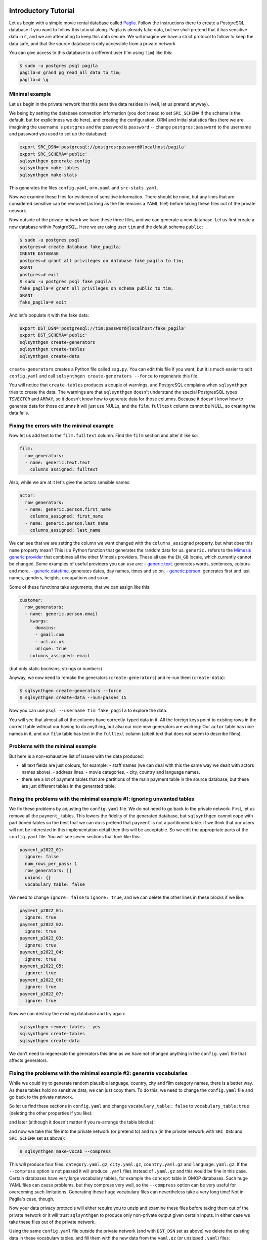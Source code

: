 .. _page-introduction:

Introductory Tutorial
==============================

Let us begin with a simple movie rental database called `Pagila <https://github.com/devrimgunduz/pagila>`_. Follow the instructions there to create a PostgreSQL database if you want to follow this tutorial along.
Pagila is already fake data, but we shall pretend that it has sensitive data in it, and we are attempting to keep this data secure.
We will imagine we have a strict protocol to follow to keep the data safe, and that the source database is only accessible from a private network.

You can give access to this database to a different user (I'm using ``tim``) like this:

.. code-block:: console

  $ sudo -u postgres psql pagila
  pagila=# grand pg_read_all_data to tim;
  pagila=# \q

Minimal example
---------------

Let us begin in the private network that this sensitive data resides in (well, let us pretend anyway).

We being by setting the database connection information
(you don't need to set ``SRC_SCHEMA`` if the schema is the default, but for explicitness we do here),
and creating the configuration, ORM and initial statistics files
(here we are imagining the username is ``postgres`` and the password is ``password`` -- change ``postgres:password`` to the username and password you used to set up the database):

.. code-block:: shell

    export SRC_DSN='postgresql://postgres:password@localhost/pagila'
    export SRC_SCHEMA='public'
    sqlsynthgen generate-config
    sqlsynthgen make-tables
    sqlsynthgen make-stats

This generates the files ``config.yaml``, ``orm.yaml`` and ``src-stats.yaml``.

Now we examine these files for evidence of sensitive information.
There should be none, but any lines that are considered sensitive can be removed
(as long as the file remains a YAML file!) before taking these files out of the private network.

Now outside of the private network we have these three files, and we can generate a new database.
Let us first create a new database within PostgreSQL.
Here we are using user ``tim`` and the default schema ``public``:

.. code-block:: console

    $ sudo -u postgres psql
    postgres=# create database fake_pagila;
    CREATE DATABASE
    postgres=# grant all privileges on database fake_pagila to tim;
    GRANT
    postgres=# exit
    $ sudo -u postgres psql fake_pagila
    fake_pagila=# grant all privileges on schema public to tim;
    GRANT
    fake_pagila=# exit

And let's populate it with the fake data:

.. code-block:: shell

    export DST_DSN='postgresql://tim:password@localhost/fake_pagila'
    export DST_SCHEMA='public'
    sqlsynthgen create-generators
    sqlsynthgen create-tables
    sqlsynthgen create-data

``create-generators`` creates a Python file called ``ssg.py``.
You can edit this file if you want, but it is much easier to edit ``config.yaml`` and call ``sqlsynthgen create-generators --force`` to regenerate this file.

You will notice that ``create-tables`` produces a couple of warnings, and PostgreSQL complains when ``sqlsynthgen`` tries to create the data.
The warnings are that ``sqlsynthgen`` doesn't understand the special PostgresSQL types ``TSVECTOR`` and ``ARRAY``, so it doesn't know how to generate data for those columns.
Because it doesn't know how to generate data for those columns it will just use NULLs, and the ``film.fulltext`` column cannot be NULL, so creating the data fails.

Fixing the errors with the minimal example
------------------------------------------

Now let us add text to the ``film.fulltext`` column. Find the ``film`` section and alter it like so:

.. code-block:: yaml

    film:
      row_generators:
      - name: generic.text.text
        columns_assigned: fulltext

Also, while we are at it let's give the actors sensible names:

.. code-block:: yaml

    actor:
      row_generators:
      - name: generic.person.first_name
        columns_assigned: first_name
      - name: generic.person.last_name
        columns_assigned: last_name

We can see that we are setting the column we want changed with the ``columns_assigned`` property, but what does this ``name`` property mean?
This is a Python function that generates the random data for us.
``generic.`` refers to the `Mimesis generic provider <https://mimesis.name/master/api.html#generic>`_ that combines all the other Mimesis providers.
These all use the ``EN_GB`` locale, which currently cannot be changed.
Some examples of useful providers you can use are:
- `generic.text. <https://mimesis.name/master/api.html#text>`_ generates words, sentences, colours and more.
- `generic.datetime. <https://mimesis.name/master/api.html#datetime>`_ generates dates, day names, times and so on.
- `generic.person. <https://mimesis.name/master/api.html#person>`_ generates first and last names, genders, heights, occupations and so on.

Some of these functions take arguments, that we can assign like this:

.. code-block:: yaml

    customer:
      row_generators:
      - name: generic.person.email
        kwargs:
          domains:
          - gmail.com
          - ucl.ac.uk
          unique: true
        columns_assigned: email

(but only static booleans, strings or numbers)

Anyway, we now need to remake the generators (``create-generators``) and re-run them (``create-data``):

.. code-block:: console
  
  $ sqlsynthgen create-generators --force
  $ sqlsynthgen create-data --num-passes 15

Now you can use ``psql --username tim fake_pagila`` to explore the data.

You will see that almost all of the columns have correctly-typed data in it.
All the foreign keys point to existing rows in the correct table without our having to do anything,
but also our nice new generators are working:
Our ``actor`` table has nice names in it, and our ``film`` table has text in the ``fulltext`` column
(albeit text that does not seem to describe films).

Problems with the minimal example
---------------------------------

But here is a non-exhaustive list of issues with the data produced:

- all text fields are just colours, for example:
  - staff names (we can deal with this the same way we dealt with actors names above).
  - address lines.
  - movie categories.
  - city, country and language names.
- there are a lot of payment tables that are partitions of the
  main payment table in the source database, but these are
  just different tables in the generated table.

Fixing the problems with the minimal example #1: ignoring unwanted tables
-------------------------------------------------------------------------

We fix these problems by adjusting the ``config.yaml`` file.
We do not need to go back to the private network.
First, let us remove all the ``payment_`` tables.
This lowers the fidelity of the generated database, but ``sqlsynthgen`` cannot cope with partitioned tables
so the best that we can do is pretend that ``payment`` is not a partitioned table.
If we think that our users will not be interested in this implementation detail then this will be acceptable.
So we edit the appropriate parts of the ``config.yaml`` file. You will see seven sections that look like this:

.. code-block:: yaml

    payment_p2022_01:
      ignore: false
      num_rows_per_pass: 1
      row_generators: []
      unions: {}
      vocabulary_table: false

We need to change ``ignore: false`` to ``ignore: true``, and we can delete the other lines in these blocks if we like:

.. code-block:: yaml

    payment_p2022_01:
      ignore: true
    payment_p2022_02:
      ignore: true
    payment_p2022_03:
      ignore: true
    payment_p2022_04:
      ignore: true
    payment_p2022_05:
      ignore: true
    payment_p2022_06:
      ignore: true
    payment_p2022_07:
      ignore: true

Now we can destroy the existing database and try again:

.. code-block:: shell

  sqlsynthgen remove-tables --yes
  sqlsynthgen create-tables
  sqlsynthgen create-data

We don't need to regenerate the generators this time as we have not changed anything in the ``config.yaml`` file that affects generators.

Fixing the problems with the minimal example #2: generate vocabularies
----------------------------------------------------------------------

While we could try to generate random plausible language, country, city and film category names, there is a better way.
As these tables hold no sensitive data, we can just copy them.
To do this, we need to change the ``config.yaml`` file and go back to the private network.

So let us find these sections in ``config.yaml`` and change ``vocabulary_table: false`` to ``vocabulary_table:true``
(deleting the other properties if you like):

.. code-block:: yaml
    category:
      vocabulary_table: true
    city:
      vocabulary_table: true
    country:
      vocabulary_table: true

and later (although it doesn't matter if you re-arrange the table blocks):

.. code-block:: yaml
    language:
      vocabulary_table: true

and now we take this file into the private network (or pretend to) and run (in the private network with ``SRC_DSN`` and ``SRC_SCHEMA`` set as above):

.. code-block:: console

  $ sqlsynthgen make-vocab --compress

This will produce four files: ``category.yaml.gz``, ``city.yaml.gz``, ``country.yaml.gz`` and ``language.yaml.gz``.
If the ``--compress`` option is not passed it will produce ``.yaml`` files instead of ``.yaml.gz`` and this would be fine in this case.
Certain databases have very large vocabulary tables, for example the ``concept`` table in OMOP databases.
Such huge YAML files can cause problems, but they compress very well, so the ``--compress`` option can be very useful for overcoming such limitations.
Generating these huge vocabulary files can nevertheless take a very long time! Not in Pagila's case, though.

Now your data privacy protocols will either require you to unzip and examine these files before taking them out of the private network
or it will trust ``sqlsynthgen`` to produce only non-private output given certain inputs.
In either case we take these files out of the private network.

Using the same ``config.yaml`` file outside the private network (and with ``DST_DSN`` set as above) we delete the existing data in these vocabulary tables,
and fill them with the new data from the ``yaml.gz`` (or unzipped ``.yaml``) files:

.. code-block:: console

  $ sqlsynthgen remove-vocab
  Are you sure? [y/N]: y
  $ sqlsynthgen create-vocab

More In-Depth Tutorial
======================

`SqlSynthGen <https://github.com/alan-turing-institute/sqlsynthgen/>`_, or SSG for short, is a software package for synthetic data generation, focussed on relational data.
When pointed to an existing relational database, SSG creates another database with the same database schema, and populates it with synthetic data.
By default the synthetic data is crudely low fidelity, but the user is given various ways to configure the behavior of SSG to increase fidelity.
This is done in a manner that maintains transparency and control over how the original data is used to inform the synthetic data, to control privacy risks.

In this tutorial, we go through the different mechanisms SSG has for configuring the data generation, and the different levels of fidelity they can provide and different kinds of utility they can have.
To showcase SSG, we will use the `AirBnb User Bookings dataset, available at Kaggle <https://www.kaggle.com/competitions/airbnb-recruiting-new-user-bookings/data>`_.
The original dataset is a collection CSV files that can be ported to a relational database using `this Python script <https://github.com/alan-turing-institute/sqlsynthgen/blob/main/examples/airbnb/csv_to_database.py>`_ (it requires having SSG `previously installed <https://sqlsynthgen.readthedocs.io/en/latest/installation.html#enduser>`_).
The script assumes you have a local PostgresSQL server running at port 5432, username ``postgres`` and password ``password``, with a database called ``airbnb`` to upload the data to.
These assumptions can be edited in the ``main`` function of the script.

After migration, the database has the following structure:

.. image:: airbnb_db_diagram.png
  :width: 400
  :alt: The AirBnb database diagram.

Default Behavior
----------------

SSG contains tools for replicating the schema of a source database.
Let us assume that the AirBnb data is contained in the ``airbnb`` database in our local PostgreSQL instance.
We would like to replicate its schema to the ``dst`` database, and generate synthetic data mimicking the records present on ``airbnb``.
First, we need to provide SSG with the connection parameters, using a ``.env`` file like the following:

**.env**:

.. code-block:: console

    SRC_DSN='postgresql://postgres:password@localhost/airbnb'
    DST_DSN='postgresql://postgres:password@localhost/dst'

We can start the schema migration process by running the following command::

    $ sqlsynthgen make-tables

This command makes an ``orm.py`` file containing the schema of the airbnb database.
To use this file to replicate the schema in ``dst`` we run the following command::

    $ sqlsynthgen create-tables

If you haven't created the destination database, you may first need to run a command like ``createdb --host localhost --user postgres dst``.

We can also use the ``orm.py`` file to make a Python module that generates synthetic data::

    $ sqlsynthgen create-generators

This creates an ``ssg.py`` file that contains one generator class (not to be confused with Python generator functions) per source database table.
By default, without any user configuration, the data produced by these generators fulfills the schema of the original data:
the data types are correct and the foreign key and uniqueness constraints are respected.

SSG presumes that any primary keys it encounters will be auto-populated when a row is inserted into the table.
This is often true, for example, when a column is declared as the ``SERIAL`` pseudo-type.
However, this is not the case for the AirBnB dataset.
For example, the ``users`` table’s primary key ``id`` column is of type ``VARCHAR``.
Running the next command, ``create-data``, will produce an error::

    $ sqlsynthgen create-data
    ...
    psycopg2.errors.NotNullViolation:

To work around this, we will manually specify how the primary keys should be generated for the ``countries``, ``users`` and ``age_gender_bkts`` tables by editing the ``ssg.py`` file:
On line 9 below we specify that the ``id`` column value should be created using a ``password`` `Mimesis provider <https://mimesis.name/en/master/api.html>`_, which will give us a random string of characters.

**ssg.py**:

.. code-block:: python3
   :linenos:

    class usersGenerator(TableGenerator):
        num_rows_per_pass = 1

        def __init__(self):
            pass

        def __call__(self, dst_db_conn):
            result = {}
            result["id"] = generic.person.password()
            ...

The ``generic`` object on line 9 is an instance of the Mimesis type `generic provider <https://mimesis.name/en/master/providers.html#generic-provider>`_ , the fields of which give access to all the providers Mimesis implements, and that SSG makes available within every ``ssg.py`` module.
Mimesis is a package for creating random data and has a wide array of providers (the Mimesis term for data generators) for different scenarios, which SSG makes extensive use of.

Similar edits as above for the ``users`` table need to be made for the primary key columns of the other tables.
See `this Python file <https://github.com/alan-turing-institute/sqlsynthgen/blob/main/examples/airbnb/ssg_manual_edit.py>`_ for the full changes to the ``ssg.py`` file.

Now when we run ``create-data`` we get valid, if not very sensible, values in each of our tables. For example:

.. list-table:: age_gender_bkts
   :header-rows: 1

   * - age_bucket
     - country_destination
     - gender
     - population_in_thousands
     - year
   * - 8k$X-en
     - vQjTJ=p*
     - 1m>?l]"}
     - 485
     - 534

SSG’s default generators have minimal fidelity: All data is generated based purely on the datatype of the column, e.g. random strings in string columns.
Foreign key relations are respected by picking random rows from the table referenced.
Even this synthetic data, nearly the crudest imaginable, can be useful for instance for testing software pipelines.
Note that this data has no privacy implications, since it is only based on the schema.

Vocabulary Tables
-----------------

The simplest configuration option available to increase fidelity is to mark some of the tables in the schema to be “vocabulary” tables.
This means that they will be copied verbatim from the original source data into the synthetic data database.
This should of course only be done for tables that hold no privacy-sensitive data, but rather hold fixed non-sensitive lists of concepts or facts that the rest of the schema references.

For instance, in the AirBnB dataset, the ``users`` table has a foreign key reference to a table of world countries: ``users.country_destination`` references the ``countries.country_destination`` primary key column.
Since the ``countries`` table doesn’t contain personal data, we can make it a vocabulary table.

Besides manually editing it, we can also customise the generation of ``ssg.py`` via a YAML file,
typically named ``config.yaml``.
We identify ``countries`` as a vocabulary table in our ``config.yaml`` file:

**config.yaml**:

.. code-block:: yaml
   :linenos:

   tables:
     countries:
       vocabulary_table: true

The vocabulary tables are exported from the source database when the generator module is made, so we overwrite ``ssg.py`` with one that includes the vocabulary import classes, using the ``--force`` option::

    $ sqlsynthgen create-generators --config-file config.yaml --force

This will export the ``countries`` table rows to a file called ``countries.yaml`` in your current working directory:

.. code-block:: yaml
   :linenos:

   - country_destination: AU
     destination_km2: 7741220
     destination_language: eng
     distance_km: 15297.744
     language_levenshtein_distance: 0.0
     lat_destination: -26.853388
     lng_destination: 133.27516
   - country_destination: CA
     destination_km2: 9984670
     destination_language: eng
     distance_km: 2828.1333
     language_levenshtein_distance: 0.0
     lat_destination: 62.393303
     lng_destination: -96.818146
     ...

We need to truncate any tables in our destination database before importing the countries data with::

    $ sqlsynthgen remove-data --config-file config.yaml
    $ sqlsynthgen create-vocab --config-file config.yaml --orm-file orm.yaml

Since ``create-generators`` rewrote ``ssg.py``, we must now re-edit it to add the primary key ``VARCHAR`` workarounds for the ``users`` and ``age_gender_bkts`` tables, as we did in section above.
Once this is done, we can generate random data for the other three tables with::

    $ sqlsynthgen create-data

From now on, whenever we make a change to ``config.yaml``, we should re-run these steps to see the effects:

1. Run ``sqlsynthgen create-generators --config-file config.yaml --force``.
2. If necessary, perform any manual edits to ``ssg.py``.
3. Truncate the non-vocabulary database tables with ``sqlsynthgen remove-data --config-file config.yaml``.
4. Run ``sqlsynthgen create-data``.

Step 2. gets tedious to do every time, and in the next section we'll show how to automate it.

To recap, vocabularies are tables that don’t need synthesising.
By itself this adds only limited utility, since the interesting parts of the data are typically in the non-vocabulary tables, but it saves great amounts of work by fixing some tables with no privacy concerns to have perfect fidelity from the get-go.
Note that one has to be careful in making sure that the tables marked as vocabulary tables truly do not hold privacy sensitive data, otherwise catastrophic privacy leaks are possible, where the original data is exposed raw and in full.

Specifying Row-based Custom Generators
--------------------------------------

As we’ve seen above, ``ssg.py`` is overwritten whenever you re-run ``create-generators``.
To avoid having to manually edit ``ssg.py`` after each overwrite, we can specify “row generators” for various columns in the config file:

**config.yaml**:

.. code-block:: yaml
  :linenos:

  tables:
    age_gender_bkts:
      num_rows_per_pass: 1
      row_generators:
        - name: generic.person.password
          columns_assigned: gender
        - name: generic.person.password
          columns_assigned: age_bucket
        - name: generic.column_value_provider.column_value
          args: [dst_db_conn, orm.Countries, '"country_destination"']
          columns_assigned: country_destination

    users:
      num_rows_per_pass: 1
      row_generators:
        - name: generic.person.password
          columns_assigned: id

For instance, on lines 5-6 above we say that every time a row is generated for the ``agen_gender_bkts`` table, the ``generic.person.password`` function should be called (without arguments), and the output should be written to the ``gender`` column.
We similarly use ``generic.person.password`` to populate ``age_gender_bkts.age_bucket`` and ``users.id``, and ``generic.column_value_provider.column_value`` (more on that one later) to populate ``country_destination``.
The next time we run ``create-generators``, these config-specified row generators will override the default ones and we will not need to edit the ``ssg.py`` manually any more.

You may notice in the above code block a few magical-seeming keywords, namely ``generic``, ``dst_db_conn``, and ``orm``, that deserve an explanation.

- ``generic`` is the object that is used to reference Mimesis providers, which you already met earlier.
- ``dst_db_conn`` is a SQLAlchemy database connection object for the destination database. Generator functions can use it to for example fetch a random ID for a row in a different table, which is what the ``generic.column_value_provide.column_value`` generator above does.
- ``orm`` is the module of the ``orm.py`` file.

These three and their fields are available to you to use as generator functions (the ``name`` field) or their arguments when writing a config file.
You can also use Python constants like constant numbers, strings, and ``None``, although take care to wrap any constant strings in ``'"nested quotes"'``.

We can also use row generators to add more fidelity to the data.
Examples include specifying that a column’s value should be an integer in a given range or should be chosen at random from a list of acceptable values.
We see below that we have used these techniques to populate the ``sessions.secs_elapsed`` column with random integers in the range 0-3,600 and ``sessions.action`` with any one of the three most common action types from the source dataset:

**config.yaml**:

.. code-block:: yaml
   :linenos:

   tables:
     sessions:
       row_generators:
         - name: generic.numeric.integer_number
           kwargs:
             start: 0
             end: 3600
           columns_assigned: secs_elapsed
         - name: generic.choice
           kwargs:
             items: ["show", "index", "personalize"]
           columns_assigned: action


Many simple needs are served by the plethora of Mimesis providers we can access through the ``generic`` object, but to go beyond what they offer, we can also write our own custom row generators.
These are written in a separate Python module and referenced in the configuration file.
For example, in the ``users`` table, we may want to ensure that the ``date_first_booking`` is optional and never comes before the ``date_account_created``.
To accomplish this, we define a custom generator, which is a function that returns a tuple with two dates.
In this tuple, the second item may be ``None`` and always comes at least a calendar year after the first item:

**airbnb_generators.py**:

.. code-block:: python3
   :linenos:

   import datetime
   from typing import Optional

   def user_dates_provider(generic):
       date_account_created: datetime.date = generic.datetime.date(start=2010, end=2015)

       booking_date: Optional[datetime.date] = None
       if generic.choice([True, False]):
           booking_date = generic.datetime.date(
               start=date_account_created.year + 1, end=2016
           )

       return date_account_created, booking_date

Then, we tell SSG to import our custom ``airbnb_generators.py`` and assign the return values of our generator function to the two columns in our ``users`` table:

**config.yaml**:

.. code-block:: yaml
   :linenos:

   row_generators_module: airbnb_generators

   tables:
     users:
       num_rows_per_pass: 1
       row_generators:
         - name: generic.person.password
           columns_assigned: id
         - name: airbnb_generators.user_dates_provider
           kwargs:
              generic: generic
           columns_assigned: ["date_account_created", "date_first_booking"]

Note how we pass the ``generic`` object as a keyword argument to ``user_dates_provider``.
Row generators can have positional arguments specified as a list under the ``args`` entry and keyword arguments as a dictionary under the ``kwargs`` entry.

Limitations to this approach to increasing fidelity are that rows can not be correlated with other rows in the same table, nor with any rows in other tables, except for trivially fulfilling foreign key constraints as in the default configuration.
We will see how to address this later when we talk about :ref:`story generators <story-generators>`.

This level of configuration allows us to make the data look much more plausible, especially when looked at locally on the level of individual rows.
The ``sessions.action`` column can have plausible actions rather than random strings, a session’s duration can be in a plausible range of numbers and users don’t make bookings before creating an account:

.. list-table:: users
   :header-rows: 1

   * - id
     - date_account_created
     - date_first_booking
   * - TK53EDBJ
     - 2011-10-21
     -
   * - BY13UILQ
     - 2015-04-12
     - 2016-12-29
   * - WA25VOAU
     - 2011-02-08
     - 2013-07-03
   * - YT49ANJT
     - 2015-11-16
     -

Still there are no privacy implications, but data can be generated that e.g. passes various filters and ``WHERE`` clauses that one might realistically run on the data, opening new utility, especially in testing.

.. _source_statistics:

Using Aggregate Statistics from the Source Data
-----------------------------------------------

Beyond copying vocabulary tables, SSG allows for the original data to affect the synthetic data generation process only through a particular mechanism we call source statistics.
To use it, the user writes in the configuration file SQL queries that are executed on the source data, and their output is written into a file, typically called ``src-stats.yaml``.
The file is both machine and human-readable, and its contents are available to be used as inputs into the custom generators we discussed above.

In principle this allows moving over arbitrary information about the source data, but using the source statistics feature with row-by-row queries is considered an anti-pattern.
Rather, the queries should compute some aggregate properties of the source data: the mean and standard deviation of the values in some column, the average age of a person, a histogram of relative frequencies of pairs of values in two different columns, etc.
By using the outputs of these queries as arguments in the custom generators one can, for instance, match uni- or multi-variate distributions between the source data and the synthetic data, such as setting the average age of the synthetic people to be the same as that in the real data.

In the AirBnB dataset, if we want to generate normally-distributed values with the right mean and standard deviation for the ``users.age`` column, we would define a ``config.yaml`` with the following content (on top of the configurations we wrote in the previous sections):

   **config.yaml**:

.. code-block:: yaml
    :linenos:

    src-stats:
      - name: age_stats
        query: >
          SELECT AVG(age)::float AS mean, STDDEV(age)::float AS std_dev
          FROM users
          WHERE age <= 100

    tables:
      users:
        row_generators:
          - name: airbnb_generators.user_age_provider
            kwargs:
              query_results: SRC_STATS["age_stats"]
            columns_assigned: age

Let's first focus on the ``src-stats`` block where we define what queries to run on the source data.
In this case we run only one, called ``age_stats``, which you can see on lines 4 - 6.
With this added to your ``config.yaml`` you need run ::

    $ sqlsynthgen make-stats --config-file config.yaml

which executes the query and writes the results to a ``src-stats.yaml`` file, which looks as follows:

**src-stats.yaml**:

.. code-block:: yaml
    :linenos:

    age_stats:
    - mean: 36.54434029695572
      std_dev: 11.708339792587486

This is the output of the SQL query in YAML format.
To be able to use these numbers in our generators we need to regenerate ``ssg.py`` with ::

    $ sqlsynthgen create-generators --config-file config.yaml --stats-file src-stats.yaml --force

The new option ``--stats-file src-stats.yaml`` makes it such that the ``SRC_STATS`` variable in ``ssg.py`` is populated with the concents of ``src-stats.yaml``, allowing you to pass them to your generators as arguments, as we do above in the ``config.yaml`` snippet on line 13.
Note how the query name ``name: age_stats`` (line 2) is used in ``SRC_STATS["age_stats"]`` (line 13) to access the results of this particular query.

Finally, we need the custom generator function ``airbnb_generators.user_age_provider`` (line 11), whose content is the following:

**airbnb_generators.py**:

.. code-block:: python3
    :linenos:

    import random

    def user_age_provider(query_results):
        # The [0] picks up the first row of the query results. This is needed because all
        # query results are always tables, and could in principle have many rows.
        mean: float = query_results[0]["mean"]
        std_dev: float = query_results[0]["std_dev"]
        return random.gauss(mean, std_dev)

With that in place you can run ::

    $ sqlsynthgen create-data

as usual, and your newly created rows fill have the correct distribution of ages.

Note the difference between this approach and some other approaches to synthetic data, such as those that use neural networks trained on the original data.
Here, the user has to manually specify exactly which statistical properties of the original data are extracted, and exactly how they are used to inform the synthetic data.
This means more manual work for the user, especially if many aspects of the synthetic data want to be matched with the original.
However, it provides complete transparency and control over how the original data is used, and thus over possible privacy implications.
One can look at the queries run to produce source statistics, and their outputs in the ``src-stats.yaml`` file, and if one is satisfied that publishing these results poses an acceptable privacy risk, then publishing any amount of synthetic data generated based on them can only pose less of a risk.

Differentially Private Source Statistics
++++++++++++++++++++++++++++++++++++++++

Even if only aggregate statistics about the source data are used, they can still leak private information.
If for instance we would do a ``SELECT COUNT(*), gender FROM people GROUP BY gender`` query to find out the gender distribution of the people in our data, and if there were only a few people with "other" as their gender, their presence or absense in the dataset could be leaked by the aggregate query.
To protect against such privacy leaks, we can add differential privacy to our source statistics queries, which adds noise to the results to hide the effects of individuals.

For differential privacy, SSG uses a package called `SmartNoiseSQL <https://github.com/opendp/smartnoise-sdk>`_, that runs SQL queries and adds appropriate amounts of noise to the results to make them `differentially private <https://en.wikipedia.org/wiki/Differential_privacy>`_.
Here's how you could add differential privacy to the above ``age-stats`` query:

   **config.yaml**:

.. code-block:: yaml
    :linenos:

    src-stats:
      - name: age_stats
        query: >
          SELECT age, id
          FROM users
          WHERE age <= 100
        dp-query: >
          SELECT AVG(age) AS mean, STDDEV(age) AS std_dev
          FROM query_result
        epsilon: 0.5
        delta: 0.000001
        snsql-metadata:
          max_ids: 1
          id:
            type: string
            private_id: true
          age:
            type: float
            lower: 0
            upper: 100

The query is now done in two stages.
First, a regular SQL query, the one called ``query``, is executed on the database, and the results are fetched to the memory of the machine that SSG is being run on, in a table called ``query_result``.
Then a second query called ``dp-query`` is run on the table ``query_result``, using SmartNoiseSQL (SNSQL), to compute aggregates in a differentially private way.
To be able to do this, we need to provide SmartNoiseSQL some extra information:

- ``epsilon`` and ``delta`` are the parameters that control the strength of the `differential privacy guarantee <https://en.wikipedia.org/wiki/Differential_privacy#ε-differentially_private_mechanisms>`_.
- The ``snsql-metadata`` block holds information about the columns in ``query_result``.
  There must always be one column marked with ``private_id: true`` to be the one that identifies the "unit of privacy", e.g. individual people.
  Data types must also be provided for all columns, and for numerical columns a minimum and maximum values that they can take are needed.
  Please refer to the `SmartNoiseSQL documentation <https://docs.smartnoise.org/sql/metadata.html>`_ for a detailed explanation of all the parameters available and their meaning.

Through the robustness to post-processing property of differential privacy, if the values in ``src-stats.yaml`` are generated in a differentially private way, the synthetic data generated based on those values can not break that guarantee.
To learn more about differential privacy and the meaning of its parameters, please read `this white paper from Microsoft <https://azure.microsoft.com/mediahandler/files/resourcefiles/microsoft-smartnoisedifferential-privacy-machine-learning-case-studies/SmartNoise%20Whitepaper%20Final%203.8.21.pdf>`_.

At the time of writing, SmartNoiseSQL is somewhat limited in the kinds of queries it can run.
For instance, joins and subqueries are not possible.
This is why it is typically necessary to do some preprocessing of the data in the ``query`` before the differentially private aggregation, usually an ``AVG``, a ``SUM`` or a ``COUNT``, is done in ``dp-query``.
Apart from splitting the ``src-stats`` query into the ``query`` and ``dp-query`` parts and adding the SNSQL metadata, nothing else has to change:
You still run ``make-stats`` as usual to generate a ``src-stats.yaml``.

Below is an example of the kind of fidelity one can obtain by combining custom row generators with source statistics queries.

**raw vs synthetic ages histogram**:

|pic1| |pic2|

.. |pic1| image:: real_data_histogram.png
   :width: 45%

.. |pic2| image:: synthetic_data_histogram.png
   :width: 45%

One final aspect of source statistics bears mentioning:
At the top level of ``config.yaml`` one can also set ``use-asyncio: true``.
With this, if there are multiple source stats queries to be run, they will be run in parallel, which may speed up ``make-stats`` significantly if some of the queries are slow.

.. _story-generators:

Stories Within the Data
-------------------------

The final configuration option available to users of SSG is what we call story generators.
These address generating synthetic data with correlations that bridge different tables and multiple rows.

A story generator is a Python generator (an unfortunate clash of terminology: Python uses the term "generator" to refer to objects that yield multiple values in a sequence), written by the user, that yields rows to be written into the synthetic database.
For instance, it may first yield a row specifying a person in the ``users`` table, and then multiple rows for the ``sessions`` table that specify various browsing sessions this user has had:

**airbnb_generators.py**:

.. code-block:: python3
   :linenos:

   import random

   def sessions_story():
       """Generate users and their sessions."""
       device_types = ["Mac Desktop", "Windows Desktop", "iPhone"]

       # a new user will be sent back to us with our randomly chosen device type
       user: dict = yield (
           "users",  # table name
           {
               "first_device_type": random.choice(device_types)
           }  # see 1. below
       )

       # create between 10 and 19 sessions per user
       sessions_per_user: int = random.randint(10, 20)

       for _ in range(sessions_per_user):
           if random.random() < 0.8:
               # most often, the session is from the user's sign-up device...
               yield (
                   "sessions",
                   {
                       "user_id": user["id"],  # see 2. below
                       "device_type": user["first_device_type"],
                   }
               )
           else:
               # ...but sometimes it is from any device type
               yield (
                   "sessions",
                   {
                       "user_id": user["id"],
                       "device_type": random.choice(device_types)},
               )

Three features make story generators more practical than simply manually writing code that creates the synthetic data bit-by-bit:

1. When a story generator yields a row, it can choose to only specify values for some of the columns. The values for the other columns will be filled by custom row generators (as explained in a previous section) or, if none are specified, by SSG's default generators. Above, we have chosen to specify the value for ``first_device_type`` but the date columns will still be handled by our ``user_dates_provider`` and the age column will still be populated by the ``user_age_provider``.
2. Any default values that are set when the rows yielded by the story generator are written into the database are available to the story generator when it resumes. In our example, the user's ``id`` is available so that we can respect the foreign key relationship between ``users`` and ``sessions``, even though we did not explicitly set the user's ``id`` when creating the user on line 8.

To use and get the most from story generators, we will need to make some changes to our configuration:

**config.yaml**:

.. code-block:: yaml
   :linenos:

   tables:
     ...
     users:
        num_rows_per_pass: 0  # see 1 below
        ...

     sessions:
        num_rows_per_pass: 0  # see 1 below
        ...

   story_generators_module: airbnb_generators  # see 2 below

   story_generators:
     - name: airbnb_generators.sessions_story
       num_stories_per_pass: 30  # see 3 below

1. By default, story generators will run in addition to the usual process that generates data row-by-row independently for each table, the process that we've been using so far when running ``create-data``. Often we don't want this for the tables that the story generators generate data for, so in our case we set ``num_rows_per_pass: 0`` for ``users`` and ``sessions``. We could keep these >0 if we wanted a mix of row-by-row and story-generated users and sessions.
2. We specify the module that contains our story generators. In this case, it is the same Python file as the row generators.
3. We specify that we have one story generator and that it will be called 30 times. Note that, unlike row generators, the story generator is not linked to any particular table as it specifies the table name whenever it ``yield`` s.

After editing the ``config.yaml`` and ``airbnb_generators.py`` as above, you can run: ::

  $ sqlsynthgen create-generators --config-file=config.yaml --stats-file=src-stats.yaml --force

This will regenerate the ``ssg.py`` file to incorporate your story generator, and running ``create-data`` as usual will then create some storied users and sessions.

Story generators allow for nearly unlimited fidelity if enough work is put in to write them.
Above, we have created a correlation between only two tables but one can create arbitrary correlations between many tables and variables, including complex time series such as a patient's test results or a customer's orders.
An example of this can be seen in :ref:`our health data example use case <page-example-health-data>`.
This opens utility far beyond simple pipeline testing or showcasing, including fitting statistical models to the synthetic data that could perform non-trivially well on the real data.
The output of the source statistics queries are available as arguments for the story generators, just like they are for the custom row generators.
Thus the synthetic data generated can be made to match the original data in whatever ways are desired.
The only significant limitation is that referencing or updating rows created before the current story was run is not easy (although not impossible either, by using the ``dst_db_conn`` object).

Note that we make here the same trade off as we did before: generating very high fidelity data requires significant effort on the user's part, in writing the Python code for any story generators that are needed, and any source statistics SQL queries needed to inform those generators of properties of the original data. This is in contrast with other more automated synthetic data generators, such as GANs, which automatically learn various features of the source data and try to replicate them. However, what we gain are:

* Full transparency and control over the ways in which the source data is utilised, and thus the ways in which privacy could in principle be at risk, including easy implementation of differential privacy guarantees.
* The possibility of starting from very low fidelity data, and incrementally adding fidelity to particular aspects of the data, as is needed to serve the utility of whatever use case the synthetic data is created for.

Examples of the complete files generated by the tutorial can be found at: ``/sqlsynthgen/examples/airbnb``.
